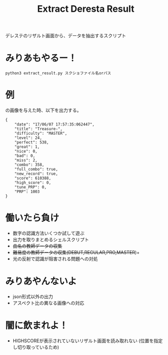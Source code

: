 #+title: Extract Deresta Result

デレステのリザルト画面から、データを抽出するスクリプト

* みりあもやるー！
#+BEGIN_EXAMPLE
python3 extract_result.py スクショファイル名orパス
#+END_EXAMPLE

* 例
#+attr_html: :width "100px"
#+ATTR_ORG: :width 100
[[file:test/test04.jpg]]
の画像を与えた時、以下を出力する。
#+BEGIN_EXAMPLE
{
    "date": "17/06/07 17:57:35:062447",
    "title": "Treasure☆",
    "difficulty": "MASTER",
    "level": 24,
    "perfect": 538,
    "great": 1,
    "nice": 0,
    "bad": 0,
    "miss": 2,
    "combo": 358,
    "full_combo": true,
    "new_record": true,
    "score": 610388,
    "high_score": 0,
    "tune_PRP": 0,
    "PRP": 1003
}
#+END_EXAMPLE
* 働いたら負け
- 数字の認識方法いくつか試して遊ぶ
- 出力を取りまとめるシェルスクリプト
- +曲名の教師データの収集+
- +難易度の教師データの収集(DEBUT,REGULAR,PRO,MASTER+)+
- 光の反射で認識が阻害される問題への対処

* みりあやんないよ
- json形式以外の出力
- アスペクト比の異なる画像への対応

* 闇に飲まれよ！
- HIGHSCOREが表示されていないリザルト画面を読み取れない
  (位置を指定し切り取っているため)
